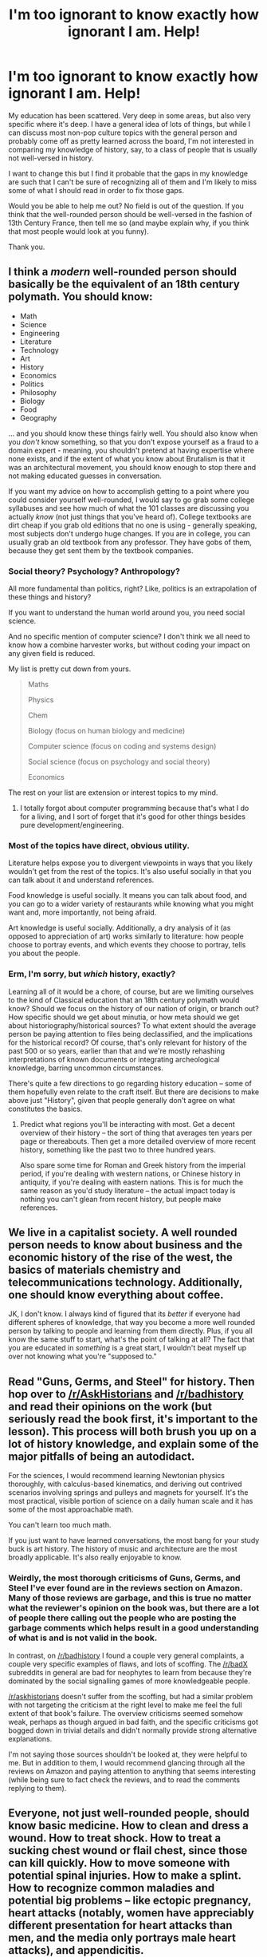 #+TITLE: I'm too ignorant to know exactly how ignorant I am. Help!

* I'm too ignorant to know exactly how ignorant I am. Help!
:PROPERTIES:
:Author: callmebrotherg
:Score: 8
:DateUnix: 1427296526.0
:DateShort: 2015-Mar-25
:END:
My education has been scattered. Very deep in some areas, but also very specific where it's deep. I have a general idea of lots of things, but while I can discuss most non-pop culture topics with the general person and probably come off as pretty learned across the board, I'm not interested in comparing my knowledge of history, say, to a class of people that is usually not well-versed in history.

I want to change this but I find it probable that the gaps in my knowledge are such that I can't be sure of recognizing all of them and I'm likely to miss some of what I should read in order to fix those gaps.

Would you be able to help me out? No field is out of the question. If you think that the well-rounded person should be well-versed in the fashion of 13th Century France, then tell me so (and maybe explain why, if you think that most people would look at you funny).

Thank you.


** I think a /modern/ well-rounded person should basically be the equivalent of an 18th century polymath. You should know:

- Math
- Science
- Engineering
- Literature
- Technology
- Art
- History
- Economics
- Politics
- Philosophy
- Biology
- Food
- Geography

... and you should know these things fairly well. You should also know when you /don't/ know something, so that you don't expose yourself as a fraud to a domain expert - meaning, you shouldn't pretend at having expertise where none exists, and if the extent of what you know about Brutalism is that it was an architectural movement, you should know enough to stop there and not making educated guesses in conversation.

If you want my advice on how to accomplish getting to a point where you could consider yourself well-rounded, I would say to go grab some college syllabuses and see how much of what the 101 classes are discussing you actually /know/ (not just things that you've heard of). College textbooks are dirt cheap if you grab old editions that no one is using - generally speaking, most subjects don't undergo huge changes. If you are in college, you can usually grab an old textbook from any professor. They have gobs of them, because they get sent them by the textbook companies.
:PROPERTIES:
:Author: alexanderwales
:Score: 11
:DateUnix: 1427306127.0
:DateShort: 2015-Mar-25
:END:

*** Social theory? Psychology? Anthropology?

All more fundamental than politics, right? Like, politics is an extrapolation of these things and history?

If you want to understand the human world around you, you need social science.

And no specific mention of computer science? I don't think we all need to know how a combine harvester works, but without coding your impact on any given field is reduced.

My list is pretty cut down from yours.

#+begin_quote
  Maths

  Physics

  Chem

  Biology (focus on human biology and medicine)

  Computer science (focus on coding and systems design)

  Social science (focus on psychology and social theory)

  Economics
#+end_quote

The rest on your list are extension or interest topics to my mind.
:PROPERTIES:
:Author: rumblestiltsken
:Score: 2
:DateUnix: 1427317825.0
:DateShort: 2015-Mar-26
:END:

**** I totally forgot about computer programming because that's what I do for a living, and I sort of forget that it's good for other things besides pure development/engineering.
:PROPERTIES:
:Author: alexanderwales
:Score: 2
:DateUnix: 1427319164.0
:DateShort: 2015-Mar-26
:END:


*** Most of the topics have direct, obvious utility.

Literature helps expose you to divergent viewpoints in ways that you likely wouldn't get from the rest of the topics. It's also useful socially in that you can talk about it and understand references.

Food knowledge is useful socially. It means you can talk about food, and you can go to a wider variety of restaurants while knowing what you might want and, more importantly, not being afraid.

Art knowledge is useful socially. Additionally, a dry analysis of it (as opposed to appreciation of art) works similarly to literature: how people choose to portray events, and which events they choose to portray, tells you about the people.
:PROPERTIES:
:Score: 3
:DateUnix: 1427308229.0
:DateShort: 2015-Mar-25
:END:


*** Erm, I'm sorry, but /which/ history, exactly?

Learning all of it would be a chore, of course, but are we limiting ourselves to the kind of Classical education that an 18th century polymath would know? Should we focus on the history of our nation of origin, or branch out? How specific should we get about minutia, or how meta should we get about historiography/historical sources? To what extent should the average person be paying attention to files being declassified, and the implications for the historical record? Of course, that's only relevant for history of the past 500 or so years, earlier than that and we're mostly rehashing interpretations of known documents or integrating archeological knowledge, barring uncommon circumstances.

There's quite a few directions to go regarding history education -- some of them hopefully even relate to the craft itself. But there are decisions to make above just "History", given that people generally don't agree on what constitutes the basics.
:PROPERTIES:
:Author: CauldronCape
:Score: 1
:DateUnix: 1427332367.0
:DateShort: 2015-Mar-26
:END:

**** Predict what regions you'll be interacting with most. Get a decent overview of their history -- the sort of thing that averages ten years per page or thereabouts. Then get a more detailed overview of more recent history, something like the past two to three hundred years.

Also spare some time for Roman and Greek history from the imperial period, if you're dealing with western nations, or Chinese history in antiquity, if you're dealing with eastern nations. This is for much the same reason as you'd study literature -- the actual impact today is nothing you can't glean from recent history, but people make references.
:PROPERTIES:
:Score: 1
:DateUnix: 1427390284.0
:DateShort: 2015-Mar-26
:END:


** We live in a capitalist society. A well rounded person needs to know about business and the economic history of the rise of the west, the basics of materials chemistry and telecommunications technology. Additionally, one should know everything about coffee.

JK, I don't know. I always kind of figured that its /better/ if everyone had different spheres of knowledge, that way you become a more well rounded person by talking to people and learning from them directly. Plus, if you all know the same stuff to start, what's the point of talking at all? The fact that you are educated in /something/ is a great start, I wouldn't beat myself up over not knowing what you're "supposed to."
:PROPERTIES:
:Author: MineDogger
:Score: 6
:DateUnix: 1427300866.0
:DateShort: 2015-Mar-25
:END:


** Read "Guns, Germs, and Steel" for history. Then hop over to [[/r/AskHistorians]] and [[/r/badhistory]] and read their opinions on the work (but seriously read the book first, it's important to the lesson). This process will both brush you up on a lot of history knowledge, and explain some of the major pitfalls of being an autodidact.

For the sciences, I would recommend learning Newtonian physics thoroughly, with calculus-based kinematics, and deriving out contrived scenarios involving springs and pulleys and magnets for yourself. It's the most practical, visible portion of science on a daily human scale and it has some of the most approachable math.

You can't learn too much math.

If you just want to have learned conversations, the most bang for your study buck is art history. The history of music and architecture are the most broadly applicable. It's also really enjoyable to know.
:PROPERTIES:
:Author: OffColorCommentary
:Score: 7
:DateUnix: 1427316370.0
:DateShort: 2015-Mar-26
:END:

*** Weirdly, the most thorough criticisms of Guns, Germs, and Steel I've ever found are in the reviews section on Amazon. Many of those reviews are garbage, and this is true no matter what the reviewer's opinion on the book was, but there are a lot of people there calling out the people who are posting the garbage comments which helps result in a good understanding of what is and is not valid in the book.

In contrast, on [[/r/badhistory]] I found a couple very general complaints, a couple very specific examples of flaws, and lots of scoffing. The [[/r/badX]] subreddits in general are bad for neophytes to learn from because they're dominated by the social signalling games of more knowledgeable people.

[[/r/askhistorians]] doesn't suffer from the scoffing, but had a similar problem with not targeting the criticism at the right level to make me feel the full extent of that book's failure. The overview criticisms seemed somehow weak, perhaps as though argued in bad faith, and the specific criticisms got bogged down in trivial details and didn't normally provide strong alternative explanations.

I'm not saying those sources shouldn't be looked at, they were helpful to me. But in addition to them, I would recommend glancing through all the reviews on Amazon and paying attention to anything that seems interesting (while being sure to fact check the reviews, and to read the comments replying to them).
:PROPERTIES:
:Author: chaosmosis
:Score: 1
:DateUnix: 1427351412.0
:DateShort: 2015-Mar-26
:END:


** Everyone, not just well-rounded people, should know basic medicine. How to clean and dress a wound. How to treat shock. How to treat a sucking chest wound or flail chest, since those can kill quickly. How to move someone with potential spinal injuries. How to make a splint. How to recognize common maladies and potential big problems -- like ectopic pregnancy, heart attacks (notably, women have appreciably different presentation for heart attacks than men, and the media only portrays male heart attacks), and appendicitis.

You can learn this in ten days for about US$700 with the Wilderness First Responder course.

I wish this were a standard part of high school education.
:PROPERTIES:
:Score: 9
:DateUnix: 1427307616.0
:DateShort: 2015-Mar-25
:END:

*** That sounds like something maybe to do if I get 10 days someday.
:PROPERTIES:
:Score: 3
:DateUnix: 1427312559.0
:DateShort: 2015-Mar-26
:END:


** This sounds worthy and thoughtful, and I wish you the best of luck. There are many places to turn to learn and to find resources about how to learn. It might be worth checking out [[/r/lesswrong]], which is a subreddit related to the Less Wrong rationalist community. Other places to check out include the comments section of the blog [[http://slatestarcodex.com/][Slate Star Codex]] which is full of people who are trying to become well-versed in all manner of things.

[[/r/rational]], despite the name, is actually a subreddit devoted to rational and rationalist fiction (and fanfiction). You'll certainly find people in [[/r/rational]] interested in what you're doing here-- many will share your interests. Given that what you're talking about is reading, which is pretty close to fiction, you're pretty close to being on-topic. Hopefully in this thread and at the communities I linked you find what you're looking for.

All that being said, I will be downvoting this post to reduce its visibility on this subreddit. I wish to discourage divergence from the core goal of [[/r/rational][r/rational]] , even when I think the thread is good, like this one is.
:PROPERTIES:
:Author: blazinghand
:Score: 7
:DateUnix: 1427306361.0
:DateShort: 2015-Mar-25
:END:

*** We have [[/r/LessWrongLounge]] too.
:PROPERTIES:
:Score: 6
:DateUnix: 1427312479.0
:DateShort: 2015-Mar-26
:END:


*** You mean we're NOT supposed to talk about anything nonfiction on here?
:PROPERTIES:
:Author: Sailor_Vulcan
:Score: 2
:DateUnix: 1427327871.0
:DateShort: 2015-Mar-26
:END:


*** Thanks!

And yes, that makes sense. Oops.

<.<

I don't want to outright get rid of the post in case it's helpful to someone else, but I downvoted it myself to push it out of the way. Sorry about that.
:PROPERTIES:
:Author: callmebrotherg
:Score: 1
:DateUnix: 1427324110.0
:DateShort: 2015-Mar-26
:END:


** - Philosophy - political & social, metaphysical, analytic
- History - of commerce, of religion, of political structures
- Mathematics - Set Theory and Formal Logic
- Music & Music Theory - Construction of scales, chords, and modes, rhythm and timing

Obviously, this is a short list, but you can spend a lot of time digging in to these topics.
:PROPERTIES:
:Author: clutchest_nugget
:Score: 4
:DateUnix: 1427304892.0
:DateShort: 2015-Mar-25
:END:


** Nobody can possibly know everything, not even everything that they should probably know.

My short list of things that a passing familiarity with can give you an advantage: Analytic economics

Newtonian physics

Chemistry

Marketing and propaganda

Statistics
:PROPERTIES:
:Author: RandomDamage
:Score: 3
:DateUnix: 1427305692.0
:DateShort: 2015-Mar-25
:END:


** You say you are not just interested in sounding impressive and knowledgeable to people, but rather in knowing the sort of things a "well-rounded person" should know. Can you expand more on that?

I guess what I want to know is what do you want to use that knowledge for, exactly.

If you just enjoy learning things, there is always [[http://en.wikipedia.org/wiki/Special:Random][random wikipedia articles]]. Try to read the talk pages, too, and form opinions beyond the neutral-point-of-view.
:PROPERTIES:
:Author: sir_pirriplin
:Score: 3
:DateUnix: 1427296981.0
:DateShort: 2015-Mar-25
:END:

*** Reading random wikipedia articles sounds like a bad idea to me. It will leave you with a lot of - who would have guessed - random bits of 'knowledge'. But it will be completely unstructured and nothing will be connected to anything else, leaving your beliefs floating around uselessly.
:PROPERTIES:
:Author: blsm
:Score: 0
:DateUnix: 1427326783.0
:DateShort: 2015-Mar-26
:END:

**** The thing about online encyclopedias is that they use hypertext. If you want structure and context, just click on the blue text :)

If after a wikiwalk you feel that you need more structure, consider looking for a MOOC that teaches whatever topic interests you. [[https://www.coursera.org/courses][Coursera]] has a broad selection, for example.
:PROPERTIES:
:Author: sir_pirriplin
:Score: 3
:DateUnix: 1427385141.0
:DateShort: 2015-Mar-26
:END:


** 1.  Computer building and manufacturing. We spend so much time using electrical devices that having them work well is a huge benefit. You should be able to install and alter components of your computers too, saving you a lot of money. This helps in fixing faulty components too.

2.  Human psychology. You should do some reading up on how humans generally interact with each other. Body language, psychology of obligation, how our memory works. We interact with humans a lot, this helps loads.

3.  Physics of heat and energy and waves. You should have a basic overview of how all these things work. You should know the difference between temperature and heat, what resistance means, what happens if you put too much voltage into something, what amplitude and frequency mean. This helps in managing a lot of things around you and limits the chance you'll be injured.

4.  Biochemistry of cortisol, epinephrine, insulin, glucose and fructose, oxygen, leptin and ghrelin, melatonin, estrogen and testosterone, oxytocin, and dopamine. These control your gender, aging, stress levels, love, motivation system, hunger, and sleep. You should know what makes them, what can increase them, and how to tweak them to your benefit. You spend all of your time trapped inside your body, these are important.

5.  Basic knowledge of car structure, physics of car motion. You're driving around a 1 ton death machine, you should really make sure it doesn't mess up. You should know how to diagnose common faults, how to fix minor issues like the oil or tires, what causes increased fuel usage.

6.  Mathematics of finances, taxes, and budgets. Your money determines how valuable you are as a person to many others and how powerful your influence is over technology. You should know how to get cheaper deals, how to budget money, how to pay off your obligations to others, what times of years you can get cheaper deals, how to negotiate.

7.  Basic first aid skills. You should know how to stop someone bleeding out, how to bandage an injury, how to clear a blocked airway, how to deal with burns and broken bones, how to handle an allergic reaction. If you have any loved ones this minimizes the chance that they will die.

8.  Statistics. You should understand what standard deviation means, experimental design, how to read papers. This helps you diagnose any issues you have. Have a medical issue? Research the best treatment. Not sure what the best food is to eat? Research their health benefits. You should know some common terms like the conflict tactics scale, child behavior checklist, program evaluation, and be able to talk about some of the advantages and disadvantages of these approaches.

9.  How to buy property, how to buy computers, how to buy cars. You should know the basic way to do all of these and common issues that arise. You should know what's important to look for.

10. How to use a condom, how to put one on a penis. How to get an std check up. Stds mess you up, best to avoid them.

11. A basic understanding of politics, political programs, the law, and things that may affect you. Do you know if any party offers subsidies or punishment to a group you're a part of? Do you know how a property dispute tends to be resolved? Do you know what rights the police have? Do you know how to find legal documents if you want to make some sort of appeal?
:PROPERTIES:
:Author: Nepene
:Score: 3
:DateUnix: 1427377892.0
:DateShort: 2015-Mar-26
:END:


** Pick your favorite university, and look online for the sylibus to their introductory classes. Use that as a reading/topic list.
:PROPERTIES:
:Author: clawclawbite
:Score: 2
:DateUnix: 1427306578.0
:DateShort: 2015-Mar-25
:END:


** It's difficult to answer a question like this without having more information. Obviously, learning everything about everything is what would be ideal if resources weren't limited, but they are. What are your personal goals, and how do you rank them relative to one another? Do you want to learn things which you can apply? Do you want to learn things that help you understand the world around you? Do you want to learn things because learning is fun? Do you want to learn things so you can talk about them with others? Which of these is most important to you? Are there any other things than these which seem potentially valuable to you?
:PROPERTIES:
:Author: chaosmosis
:Score: 1
:DateUnix: 1427351641.0
:DateShort: 2015-Mar-26
:END:
